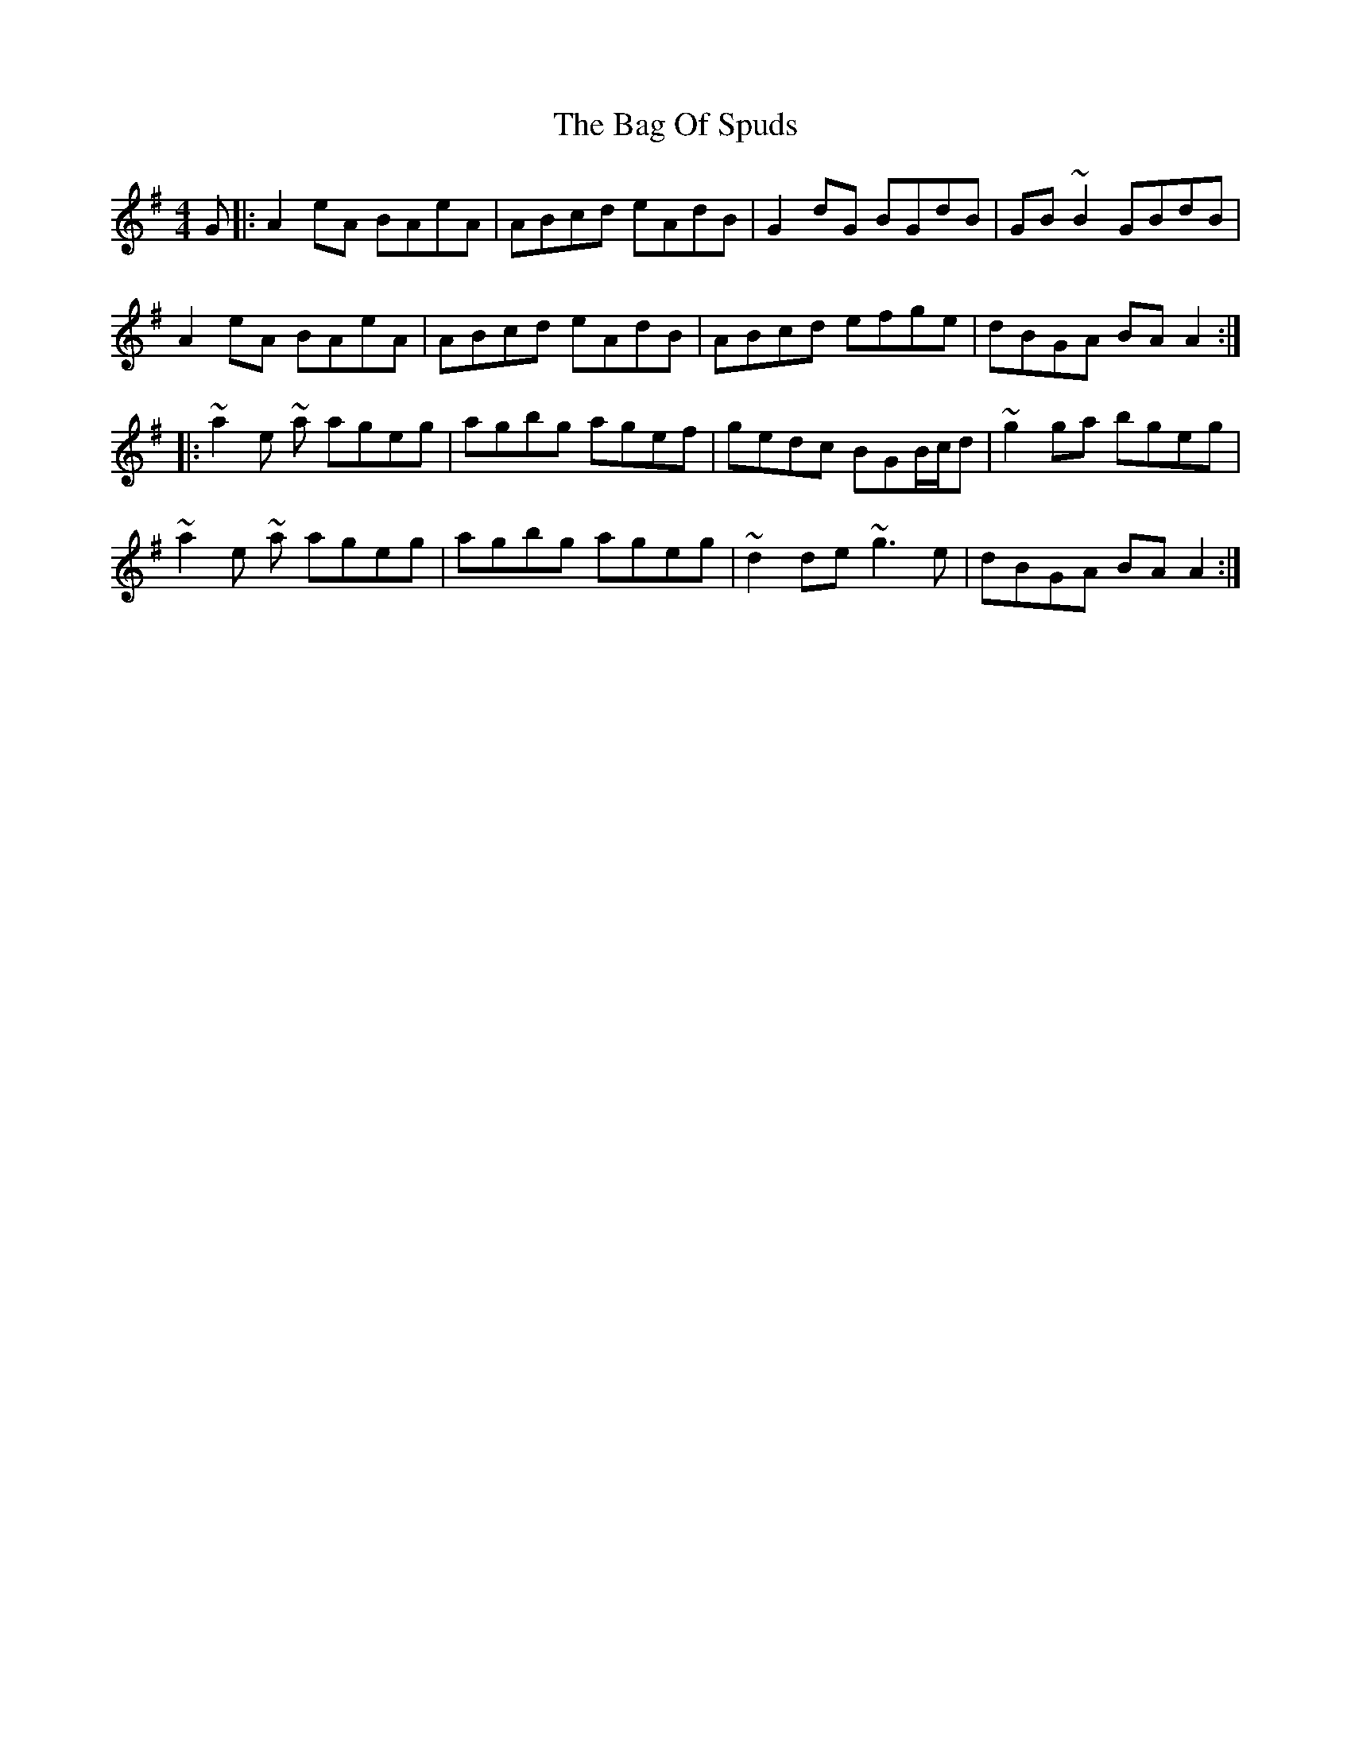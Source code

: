 X: 2341
T: Bag Of Spuds, The
R: reel
M: 4/4
K: Adorian
G|:A2eA BAeA|ABcd eAdB|G2dG BGdB|GB~B2 GBdB|
A2eA BAeA|ABcd eAdB|ABcd efge|dBGA BAA2:|
|:~a2e ~a ageg|agbg agef|gedc BGB/c/d|~g2 ga bgeg|
~a2e ~a ageg|agbg ageg|~d2 de ~g3e|dBGA BAA2:|

